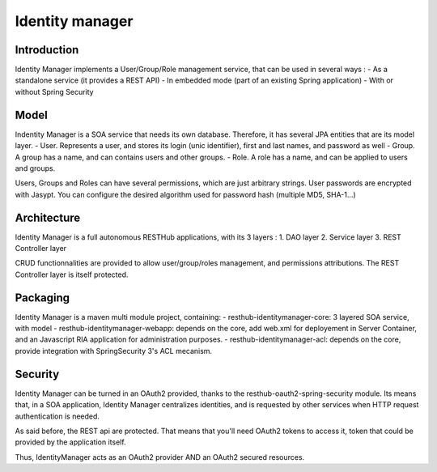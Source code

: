 ================
Identity manager
================

Introduction
------------

Identity Manager implements a User/Group/Role management service, that can be used in several ways :
- As a standalone service (it provides a REST API)
- In embedded mode (part of an existing Spring application)
- With or without Spring Security

Model
-----

Indentity Manager is a SOA service that needs its own database. 
Therefore, it has several JPA entities that are its model layer.
- User. Represents a user, and stores its login (unic identifier), first and last names, and password as well
- Group. A group has a name, and can contains users and other groups.
- Role. A role has a name, and can be applied to users and groups.

Users, Groups and Roles can have several permissions, which are just arbitrary strings.
User passwords are encrypted with Jasypt. You can configure the desired algorithm used for password hash (multiple MD5, SHA-1...)

Architecture
------------

Identity Manager is a full autonomous RESTHub applications, with its 3 layers :
1. DAO layer
2. Service layer
3. REST Controller layer

CRUD functionnalities are provided to allow user/group/roles management, and permissions attributions.
The REST Controller layer is itself protected.

Packaging
---------

Identity Manager is a maven multi module project, containing:
- resthub-identitymanager-core: 3 layered SOA service, with model
- resthub-identitymanager-webapp: depends on the core, add web.xml for deployement in Server Container, and an Javascript RIA application for administration purposes.
- resthub-identitymanager-acl: depends on the core, provide integration with SpringSecurity 3's ACL mecanism.

Security
--------

Identity Manager can be turned in an OAuth2 provided, thanks to the resthub-oauth2-spring-security module.
Its means that, in a SOA application, Identity Manager centralizes identities, and is requested by other services when HTTP request authentication is needed.

As said before, the REST api are protected.
That means that you'll need OAuth2 tokens to access it, token that could be provided by the application itself.

Thus, IdentityManager acts as an OAuth2 provider AND an OAuth2 secured resources.
